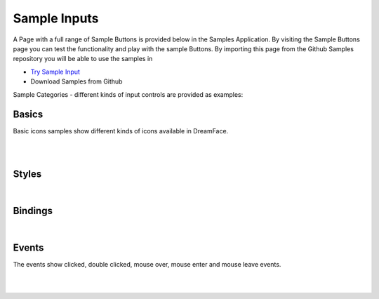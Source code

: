 Sample Inputs
=============

A Page with a full range of Sample Buttons is provided below in the Samples Application. By visiting the Sample Buttons
page you can test the functionality and play with the sample Buttons. By importing this page from the Github Samples
repository you will be able to use the samples in


* `Try Sample Input <http://50.22.58.40:3300/deploy/qa/Samples/web/1.0.1/index.html#/page.html?login=guest&name=SampleInput>`_
* Download Samples from Github

Sample Categories - different kinds of input controls are provided as examples:

Basics
------

Basic icons samples show different kinds of icons available in DreamFace.

|

.. image:: ../../images/devguide/samples/sample-input-basics.png

|

Styles
------

.. image:: ../../images/devguide/samples/sample-input-styles.png

|

Bindings
--------

.. image:: ../../images/devguide/samples/sample-input-bindings.png

|


Events
------

The events show clicked, double clicked, mouse over, mouse enter and mouse leave events.

.. image:: ../../images/devguide/samples/sample-input-events.png

|
|
